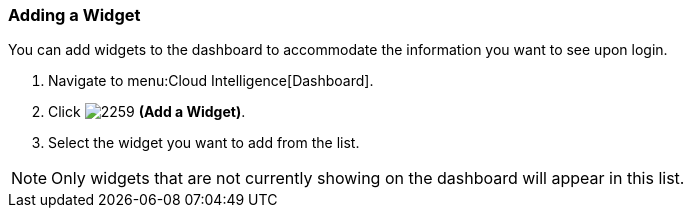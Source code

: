 [[_to_add_a_widget]]
=== Adding a Widget

You can add widgets to the dashboard to accommodate the information you want to see upon login.

. Navigate to menu:Cloud Intelligence[Dashboard].
. Click  image:2259.png[] *(Add a Widget)*.
. Select the widget you want to add from the list.

[NOTE]
======
Only widgets that are not currently showing on the dashboard will appear in this list.
======


